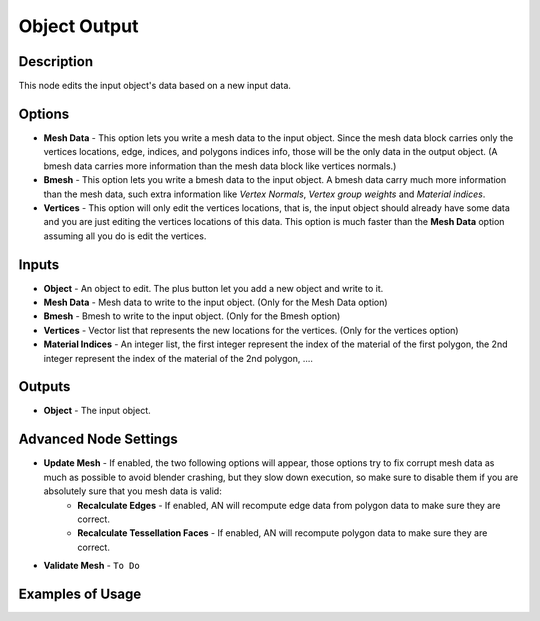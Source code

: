 Object Output
=============

Description
-----------

This node edits the input object's data based on a new input data.

.. image:: images/mesh_object_output_node.png
   :width: 200pt

Options
-------

- **Mesh Data** - This option lets you write a mesh data to the input object. Since the mesh data block carries only the vertices locations, edge, indices, and polygons indices info, those will be the only data in the output object. (A bmesh data carries more information than the mesh data block like vertices normals.)
- **Bmesh** - This option lets you write a bmesh data to the input object. A bmesh data carry much more information than the mesh data, such extra information like *Vertex Normals*, *Vertex group weights* and *Material indices*.
- **Vertices** - This option will only edit the vertices locations, that is, the input object should already have some data and you are just editing the vertices locations of this data. This option is much faster than the **Mesh Data** option assuming all you do is edit the vertices.

Inputs
------

- **Object** - An object to edit. The plus button let you add a new object and write to it.
- **Mesh Data** - Mesh data to write to the input object. (Only for the Mesh Data option)
- **Bmesh** - Bmesh to write to the input object. (Only for the Bmesh option)
- **Vertices** - Vector list that represents the new locations for the vertices. (Only for the vertices option)
- **Material Indices** - An integer list, the first integer represent the index of the material of the first polygon, the 2nd integer represent the index of the material of the 2nd polygon, ....


Outputs
-------

- **Object** - The input object.

Advanced Node Settings
----------------------

- **Update Mesh** - If enabled, the two following options will appear, those options try to fix corrupt mesh data as much as possible to avoid blender crashing, but they slow down execution, so make sure to disable them if you are absolutely sure that you mesh data is valid:
    - **Recalculate Edges** - If enabled, AN will recompute edge data from polygon data to make sure they are correct.
    - **Recalculate Tessellation Faces** - If enabled, AN will recompute polygon data to make sure they are correct.
- **Validate Mesh** - ``To Do``

Examples of Usage
-----------------

.. image:: gifs/object_mesh_data_node_example.gif

